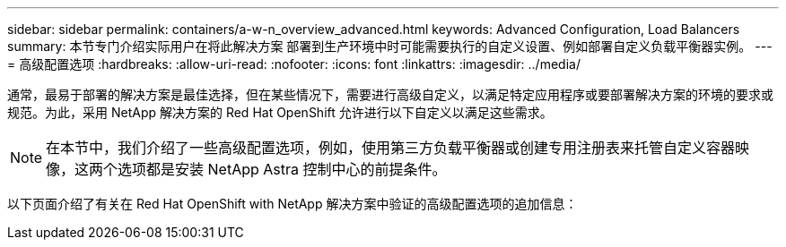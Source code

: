 ---
sidebar: sidebar 
permalink: containers/a-w-n_overview_advanced.html 
keywords: Advanced Configuration, Load Balancers 
summary: 本节专门介绍实际用户在将此解决方案 部署到生产环境中时可能需要执行的自定义设置、例如部署自定义负载平衡器实例。 
---
= 高级配置选项
:hardbreaks:
:allow-uri-read: 
:nofooter: 
:icons: font
:linkattrs: 
:imagesdir: ../media/


[role="lead"]
通常，最易于部署的解决方案是最佳选择，但在某些情况下，需要进行高级自定义，以满足特定应用程序或要部署解决方案的环境的要求或规范。为此，采用 NetApp 解决方案的 Red Hat OpenShift 允许进行以下自定义以满足这些需求。


NOTE: 在本节中，我们介绍了一些高级配置选项，例如，使用第三方负载平衡器或创建专用注册表来托管自定义容器映像，这两个选项都是安装 NetApp Astra 控制中心的前提条件。

以下页面介绍了有关在 Red Hat OpenShift with NetApp 解决方案中验证的高级配置选项的追加信息：
